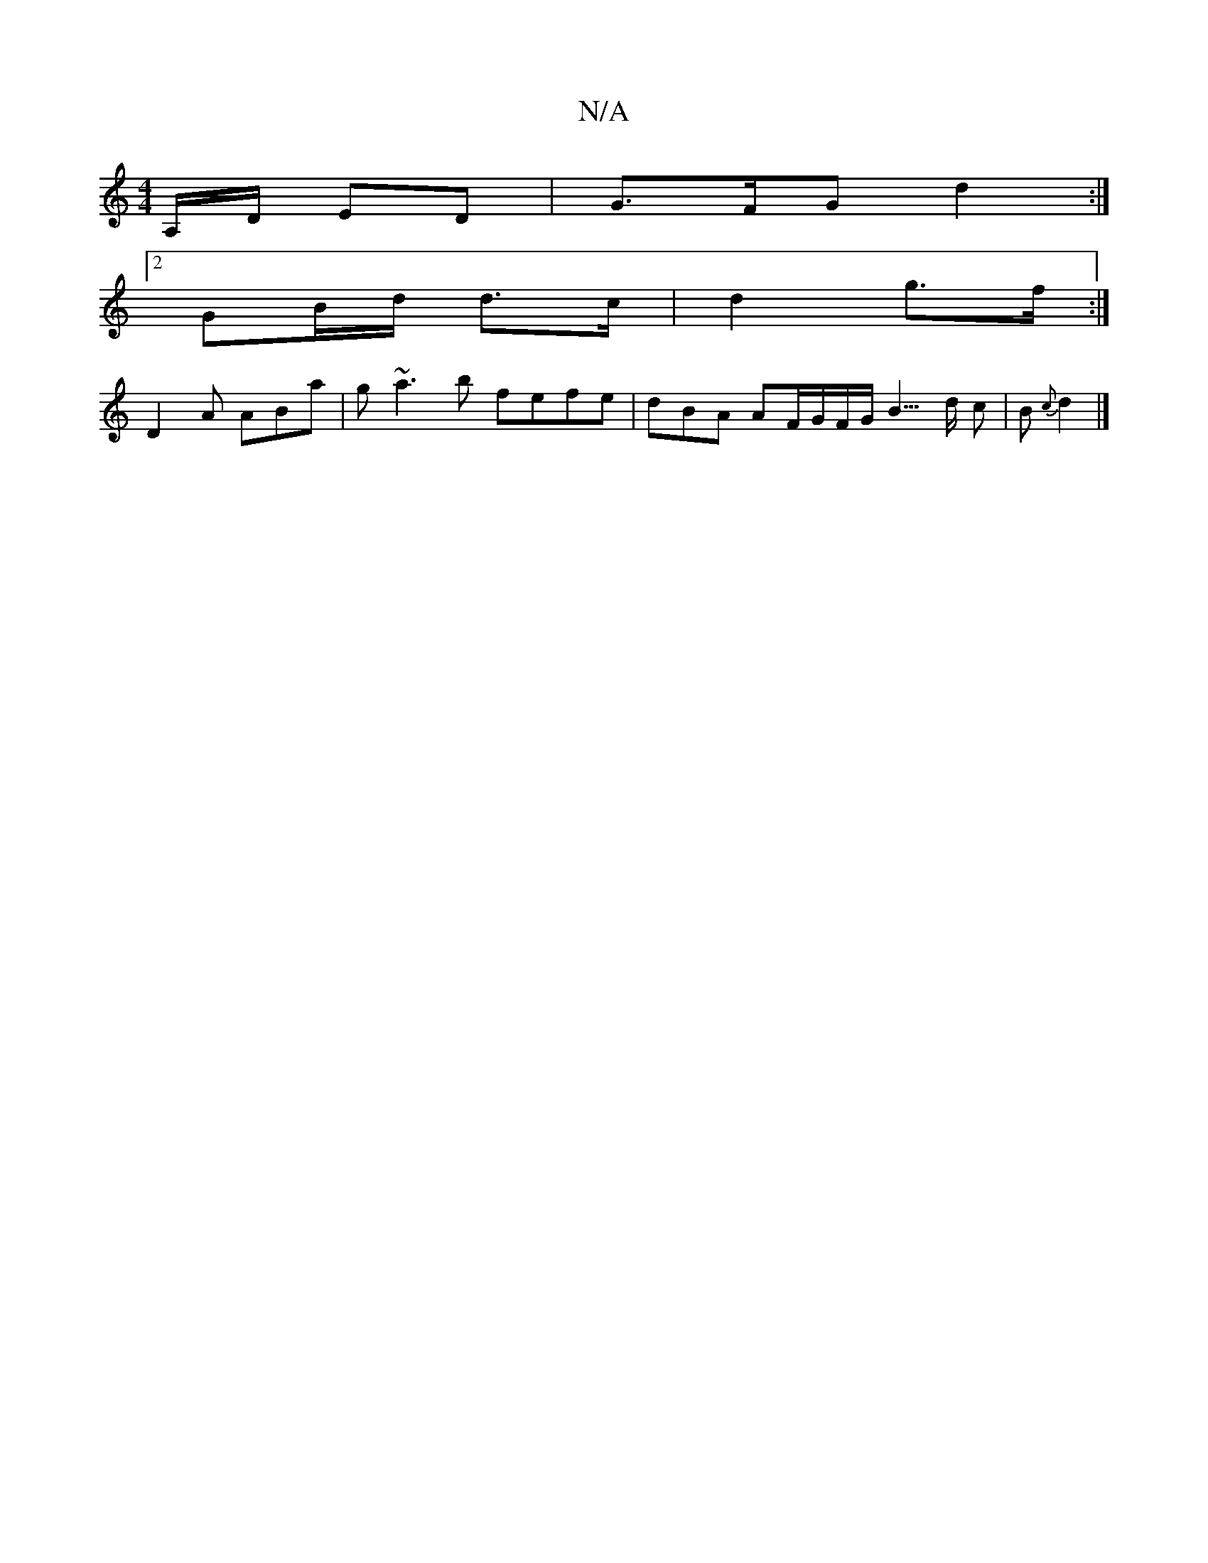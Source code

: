 X:1
T:N/A
M:4/4
R:N/A
K:Cmajor
, A,/D/ ED | G>FG d2 :|
[2 GB/d/ d>c | d2 g>f :|
D2A ABa| g~a3b fefe|dBA AF/G/F/G/B3/>d c|B{c} d2 |]

Gc|:dfdB AFDA|
D3D DCFA,|E=DEF EFGF|A3F GFEF|GAdB c2 cA| F2 f2 | ba gf | ed B2 | Ac Bc |
B4 B4 | A
